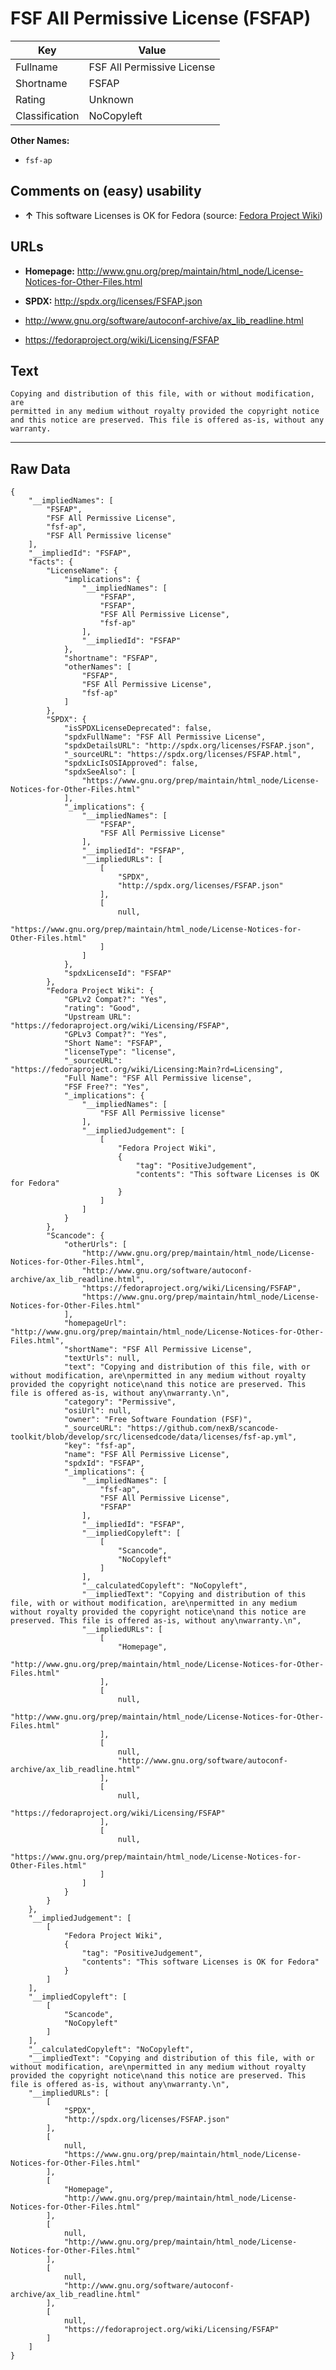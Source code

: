 * FSF All Permissive License (FSFAP)

| Key              | Value                        |
|------------------+------------------------------|
| Fullname         | FSF All Permissive License   |
| Shortname        | FSFAP                        |
| Rating           | Unknown                      |
| Classification   | NoCopyleft                   |

*Other Names:*

- =fsf-ap=

** Comments on (easy) usability

- *↑* This software Licenses is OK for Fedora (source:
  [[https://fedoraproject.org/wiki/Licensing:Main?rd=Licensing][Fedora
  Project Wiki]])

** URLs

- *Homepage:*
  http://www.gnu.org/prep/maintain/html_node/License-Notices-for-Other-Files.html

- *SPDX:* http://spdx.org/licenses/FSFAP.json

- http://www.gnu.org/software/autoconf-archive/ax_lib_readline.html

- https://fedoraproject.org/wiki/Licensing/FSFAP

** Text

#+BEGIN_EXAMPLE
    Copying and distribution of this file, with or without modification, are
    permitted in any medium without royalty provided the copyright notice
    and this notice are preserved. This file is offered as-is, without any
    warranty.
#+END_EXAMPLE

--------------

** Raw Data

#+BEGIN_EXAMPLE
    {
        "__impliedNames": [
            "FSFAP",
            "FSF All Permissive License",
            "fsf-ap",
            "FSF All Permissive license"
        ],
        "__impliedId": "FSFAP",
        "facts": {
            "LicenseName": {
                "implications": {
                    "__impliedNames": [
                        "FSFAP",
                        "FSFAP",
                        "FSF All Permissive License",
                        "fsf-ap"
                    ],
                    "__impliedId": "FSFAP"
                },
                "shortname": "FSFAP",
                "otherNames": [
                    "FSFAP",
                    "FSF All Permissive License",
                    "fsf-ap"
                ]
            },
            "SPDX": {
                "isSPDXLicenseDeprecated": false,
                "spdxFullName": "FSF All Permissive License",
                "spdxDetailsURL": "http://spdx.org/licenses/FSFAP.json",
                "_sourceURL": "https://spdx.org/licenses/FSFAP.html",
                "spdxLicIsOSIApproved": false,
                "spdxSeeAlso": [
                    "https://www.gnu.org/prep/maintain/html_node/License-Notices-for-Other-Files.html"
                ],
                "_implications": {
                    "__impliedNames": [
                        "FSFAP",
                        "FSF All Permissive License"
                    ],
                    "__impliedId": "FSFAP",
                    "__impliedURLs": [
                        [
                            "SPDX",
                            "http://spdx.org/licenses/FSFAP.json"
                        ],
                        [
                            null,
                            "https://www.gnu.org/prep/maintain/html_node/License-Notices-for-Other-Files.html"
                        ]
                    ]
                },
                "spdxLicenseId": "FSFAP"
            },
            "Fedora Project Wiki": {
                "GPLv2 Compat?": "Yes",
                "rating": "Good",
                "Upstream URL": "https://fedoraproject.org/wiki/Licensing/FSFAP",
                "GPLv3 Compat?": "Yes",
                "Short Name": "FSFAP",
                "licenseType": "license",
                "_sourceURL": "https://fedoraproject.org/wiki/Licensing:Main?rd=Licensing",
                "Full Name": "FSF All Permissive license",
                "FSF Free?": "Yes",
                "_implications": {
                    "__impliedNames": [
                        "FSF All Permissive license"
                    ],
                    "__impliedJudgement": [
                        [
                            "Fedora Project Wiki",
                            {
                                "tag": "PositiveJudgement",
                                "contents": "This software Licenses is OK for Fedora"
                            }
                        ]
                    ]
                }
            },
            "Scancode": {
                "otherUrls": [
                    "http://www.gnu.org/prep/maintain/html_node/License-Notices-for-Other-Files.html",
                    "http://www.gnu.org/software/autoconf-archive/ax_lib_readline.html",
                    "https://fedoraproject.org/wiki/Licensing/FSFAP",
                    "https://www.gnu.org/prep/maintain/html_node/License-Notices-for-Other-Files.html"
                ],
                "homepageUrl": "http://www.gnu.org/prep/maintain/html_node/License-Notices-for-Other-Files.html",
                "shortName": "FSF All Permissive License",
                "textUrls": null,
                "text": "Copying and distribution of this file, with or without modification, are\npermitted in any medium without royalty provided the copyright notice\nand this notice are preserved. This file is offered as-is, without any\nwarranty.\n",
                "category": "Permissive",
                "osiUrl": null,
                "owner": "Free Software Foundation (FSF)",
                "_sourceURL": "https://github.com/nexB/scancode-toolkit/blob/develop/src/licensedcode/data/licenses/fsf-ap.yml",
                "key": "fsf-ap",
                "name": "FSF All Permissive License",
                "spdxId": "FSFAP",
                "_implications": {
                    "__impliedNames": [
                        "fsf-ap",
                        "FSF All Permissive License",
                        "FSFAP"
                    ],
                    "__impliedId": "FSFAP",
                    "__impliedCopyleft": [
                        [
                            "Scancode",
                            "NoCopyleft"
                        ]
                    ],
                    "__calculatedCopyleft": "NoCopyleft",
                    "__impliedText": "Copying and distribution of this file, with or without modification, are\npermitted in any medium without royalty provided the copyright notice\nand this notice are preserved. This file is offered as-is, without any\nwarranty.\n",
                    "__impliedURLs": [
                        [
                            "Homepage",
                            "http://www.gnu.org/prep/maintain/html_node/License-Notices-for-Other-Files.html"
                        ],
                        [
                            null,
                            "http://www.gnu.org/prep/maintain/html_node/License-Notices-for-Other-Files.html"
                        ],
                        [
                            null,
                            "http://www.gnu.org/software/autoconf-archive/ax_lib_readline.html"
                        ],
                        [
                            null,
                            "https://fedoraproject.org/wiki/Licensing/FSFAP"
                        ],
                        [
                            null,
                            "https://www.gnu.org/prep/maintain/html_node/License-Notices-for-Other-Files.html"
                        ]
                    ]
                }
            }
        },
        "__impliedJudgement": [
            [
                "Fedora Project Wiki",
                {
                    "tag": "PositiveJudgement",
                    "contents": "This software Licenses is OK for Fedora"
                }
            ]
        ],
        "__impliedCopyleft": [
            [
                "Scancode",
                "NoCopyleft"
            ]
        ],
        "__calculatedCopyleft": "NoCopyleft",
        "__impliedText": "Copying and distribution of this file, with or without modification, are\npermitted in any medium without royalty provided the copyright notice\nand this notice are preserved. This file is offered as-is, without any\nwarranty.\n",
        "__impliedURLs": [
            [
                "SPDX",
                "http://spdx.org/licenses/FSFAP.json"
            ],
            [
                null,
                "https://www.gnu.org/prep/maintain/html_node/License-Notices-for-Other-Files.html"
            ],
            [
                "Homepage",
                "http://www.gnu.org/prep/maintain/html_node/License-Notices-for-Other-Files.html"
            ],
            [
                null,
                "http://www.gnu.org/prep/maintain/html_node/License-Notices-for-Other-Files.html"
            ],
            [
                null,
                "http://www.gnu.org/software/autoconf-archive/ax_lib_readline.html"
            ],
            [
                null,
                "https://fedoraproject.org/wiki/Licensing/FSFAP"
            ]
        ]
    }
#+END_EXAMPLE